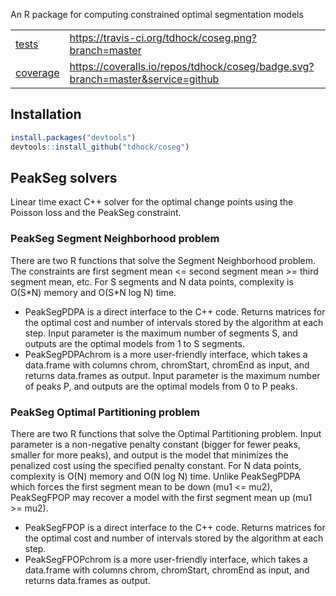 An R package for computing constrained optimal segmentation models

| [[file:tests/testthat][tests]]    | [[https://travis-ci.org/tdhock/coseg][https://travis-ci.org/tdhock/coseg.png?branch=master]]                           |                                                                  |
| [[https://github.com/jimhester/covr][coverage]] | [[https://coveralls.io/github/tdhock/coseg?branch=master][https://coveralls.io/repos/tdhock/coseg/badge.svg?branch=master&service=github]] | [[https://codecov.io/gh/tdhock/coseg][https://codecov.io/gh/tdhock/coseg/branch/master/graph/badge.svg]] |

** Installation

#+BEGIN_SRC R
install.packages("devtools")
devtools::install_github("tdhock/coseg")
#+END_SRC

** PeakSeg solvers

Linear time exact C++ solver for the optimal change points using the
Poisson loss and the PeakSeg constraint. 

*** PeakSeg Segment Neighborhood problem

There are two R functions that solve the Segment Neighborhood
problem. The constraints are first segment mean <= second segment mean
>= third segment mean, etc. For S segments and N data points,
complexity is O(S*N) memory and O(S*N log N) time.
- PeakSegPDPA is a direct interface to the C++ code. Returns matrices
  for the optimal cost and number of intervals stored by the algorithm
  at each step. Input parameter is the maximum number of segments S,
  and outputs are the optimal models from 1 to S segments.
- PeakSegPDPAchrom is a more user-friendly interface, which takes a
  data.frame with columns chrom, chromStart, chromEnd as input, and
  returns data.frames as output. Input parameter is the maximum number
  of peaks P, and outputs are the optimal models from 0 to P peaks.

*** PeakSeg Optimal Partitioning problem

There are two R functions that solve the Optimal Partitioning
problem. Input parameter is a non-negative penalty constant (bigger
for fewer peaks, smaller for more peaks), and output is the model that
minimizes the penalized cost using the specified penalty constant. For
N data points, complexity is O(N) memory and O(N log N) time. Unlike
PeakSegPDPA which forces the first segment mean to be down (mu1 <=
mu2), PeakSegFPOP may recover a model with the first segment mean up
(mu1 >= mu2).
- PeakSegFPOP is a direct interface to the C++ code. Returns matrices
  for the optimal cost and number of intervals stored by the algorithm
  at each step.
- PeakSegFPOPchrom is a more user-friendly interface, which takes a
  data.frame with columns chrom, chromStart, chromEnd as input, and
  returns data.frames as output.
